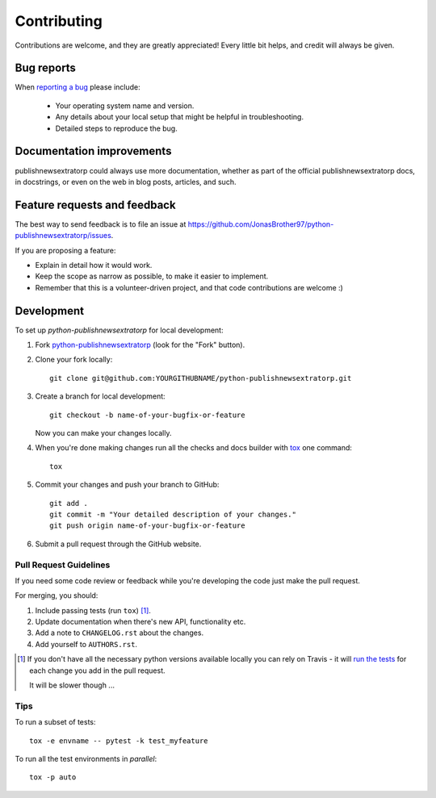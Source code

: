 ============
Contributing
============

Contributions are welcome, and they are greatly appreciated! Every
little bit helps, and credit will always be given.

Bug reports
===========

When `reporting a bug <https://github.com/JonasBrother97/python-publishnewsextratorp/issues>`_ please include:

    * Your operating system name and version.
    * Any details about your local setup that might be helpful in troubleshooting.
    * Detailed steps to reproduce the bug.

Documentation improvements
==========================

publishnewsextratorp could always use more documentation, whether as part of the
official publishnewsextratorp docs, in docstrings, or even on the web in blog posts,
articles, and such.

Feature requests and feedback
=============================

The best way to send feedback is to file an issue at https://github.com/JonasBrother97/python-publishnewsextratorp/issues.

If you are proposing a feature:

* Explain in detail how it would work.
* Keep the scope as narrow as possible, to make it easier to implement.
* Remember that this is a volunteer-driven project, and that code contributions are welcome :)

Development
===========

To set up `python-publishnewsextratorp` for local development:

1. Fork `python-publishnewsextratorp <https://github.com/JonasBrother97/python-publishnewsextratorp>`_
   (look for the "Fork" button).
2. Clone your fork locally::

    git clone git@github.com:YOURGITHUBNAME/python-publishnewsextratorp.git

3. Create a branch for local development::

    git checkout -b name-of-your-bugfix-or-feature

   Now you can make your changes locally.

4. When you're done making changes run all the checks and docs builder with `tox <https://tox.readthedocs.io/en/latest/install.html>`_ one command::

    tox

5. Commit your changes and push your branch to GitHub::

    git add .
    git commit -m "Your detailed description of your changes."
    git push origin name-of-your-bugfix-or-feature

6. Submit a pull request through the GitHub website.

Pull Request Guidelines
-----------------------

If you need some code review or feedback while you're developing the code just make the pull request.

For merging, you should:

1. Include passing tests (run ``tox``) [1]_.
2. Update documentation when there's new API, functionality etc.
3. Add a note to ``CHANGELOG.rst`` about the changes.
4. Add yourself to ``AUTHORS.rst``.

.. [1] If you don't have all the necessary python versions available locally you can rely on Travis - it will
       `run the tests <https://travis-ci.com/github/JonasBrother97/python-publishnewsextratorp/pull_requests>`_
       for each change you add in the pull request.

       It will be slower though ...

Tips
----

To run a subset of tests::

    tox -e envname -- pytest -k test_myfeature

To run all the test environments in *parallel*::

    tox -p auto
